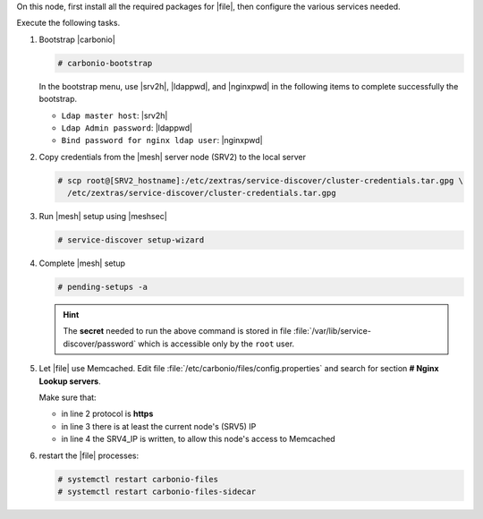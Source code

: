 .. SPDX-FileCopyrightText: 2022 Zextras <https://www.zextras.com/>
..
.. SPDX-License-Identifier: CC-BY-NC-SA-4.0

.. srv5 - Advanced, AppServer, Files, and Docs

On this node, first install all the required packages for |file|, then
configure the various services needed.

.. tab-set::

   .. tab-item:: Ubuntu
      :sync: ubuntu

      .. code:: console

         # apt install service-discover-agent carbonio-appserver \
           carbonio-storages-ce carbonio-user-management \
           carbonio-files-ce carbonio-docs-connector-ce \
           carbonio-docs-editor

   .. tab-item:: RHEL
      :sync: rhel

      Make sure to respect the order of installation.

      .. code:: console

         # dnf install service-discover-agent carbonio-appserver
         # dnf install carbonio-storages-ce carbonio-user-management
         # dnf install carbonio-files-ce carbonio-docs-connector-ce
         # dnf install carbonio-docs-editor

Execute the following tasks.

#. Bootstrap |carbonio|

   .. code:: console

      # carbonio-bootstrap

   In the bootstrap menu, use |srv2h|, |ldappwd|, and
   |nginxpwd| in the following items to complete successfully the
   bootstrap.

   * ``Ldap master host``: |srv2h|
   * ``Ldap Admin password``: |ldappwd|
   * ``Bind password for nginx ldap user``: |nginxpwd|

#. Copy credentials from the |mesh| server node (SRV2) to the local
   server

   .. code:: console

      # scp root@[SRV2_hostname]:/etc/zextras/service-discover/cluster-credentials.tar.gpg \
        /etc/zextras/service-discover/cluster-credentials.tar.gpg

#. Run |mesh| setup using |meshsec|

   .. code:: console

      # service-discover setup-wizard

#. Complete |mesh| setup

   .. code:: console

      # pending-setups -a

   .. hint:: The **secret** needed to run the above command is stored
      in file :file:`/var/lib/service-discover/password` which is
      accessible only by the ``root`` user.

#. Let |file| use Memcached. Edit file
   :file:`/etc/carbonio/files/config.properties` and search for
   section **# Nginx Lookup servers**.

   .. code-block:: apache
      :linenos:

      # Nginx Lookup servers
      nginxlookup.server.protocol=https 
      nginxlookup.server.urls=127.0.0.1 
      memcached.server.urls=127.0.0.1   

   Make sure that:
   
   * in line 2 protocol is **https**
   * in line 3 there is at least the current node's (SRV5) IP
   * in line 4 the SRV4_IP is written, to allow this node's access to Memcached

#. restart the |file| processes:

   .. code:: console

      # systemctl restart carbonio-files
      # systemctl restart carbonio-files-sidecar

